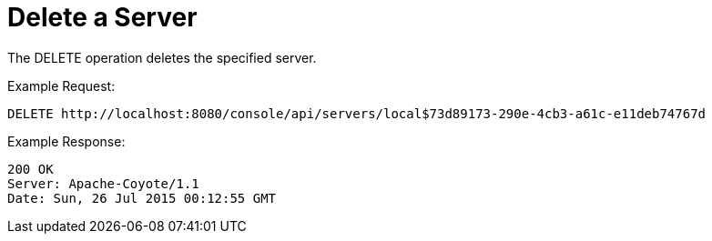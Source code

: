 = Delete a Server
:keywords: tcat, delete, server

The DELETE operation deletes the specified server.

Example Request:

[source]
----
DELETE http://localhost:8080/console/api/servers/local$73d89173-290e-4cb3-a61c-e11deb74767d
----

Example Response:

[source]
----
200 OK
Server: Apache-Coyote/1.1
Date: Sun, 26 Jul 2015 00:12:55 GMT
----
